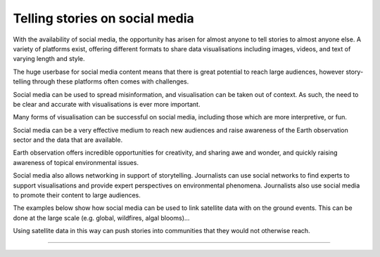 .. _social-media:

Telling stories on social media 
-------------------------------

With the availability of social media, the opportunity has arisen for almost anyone to tell stories to almost anyone else. A variety of platforms exist, offering different formats to share data visualisations including images, videos, and text of varying length and style. 

The huge userbase for social media content means that there is great potential to reach large audiences, however story-telling through these platforms often comes with challenges. 

Social media can be used to spread misinformation, and visualisation can be taken out of context. As such, the need to be clear and accurate with visualisations is ever more important. 

Many forms of visualisation can be successful on social media, including those which are more interpretive, or fun. 

Social media can be a very effective medium to reach new audiences and raise awareness of the Earth observation sector and the data that are available. 

Earth observation offers incredible opportunities for creativity, and sharing awe and wonder, and quickly raising awareness of topical environmental issues. 

Social media also allows networking in support of storytelling. Journalists can use social networks to find experts to support visualisations and provide expert perspectives on environmental phenomena. Journalists also use social media to promote their content to large audiences.

The examples below show how social media can be used to link satellite data with on the ground events. This can be done at the large scale (e.g. global, wildfires, algal blooms)...

.. raw:: html

    <embed>
    <blockquote class="twitter-tweet"><p lang="en" dir="ltr">A solar <a href="https://twitter.com/hashtag/Eclipse?src=hash&amp;ref_src=twsrc%5Etfw">#Eclipse</a> happened earlier today, visible from Africa, the Arabian Peninsula and much of Asia.<br><br>Here&#39;s how it looked from <a href="https://twitter.com/eumetsat?ref_src=twsrc%5Etfw">@eumetsat</a>&#39;s <a href="https://twitter.com/hashtag/Meteosat?src=hash&amp;ref_src=twsrc%5Etfw">#Meteosat</a> <a href="https://t.co/o7uiVJ8NaB">pic.twitter.com/o7uiVJ8NaB</a></p>&mdash; Simon Proud (@simon_sat) <a href="https://twitter.com/simon_sat/status/1274614370530742272?ref_src=twsrc%5Etfw">June 21, 2020</a></blockquote> <script async src="https://platform.twitter.com/widgets.js" charset="utf-8"></script>
    </embed>

.. raw:: html

    <embed>
    <blockquote class="twitter-tweet"><p lang="en" dir="ltr">Nothing better than a <a href="https://twitter.com/hashtag/Sentinel3?src=hash&amp;ref_src=twsrc%5Etfw">#Sentinel3</a>-enabled view to enjoy the raw beauty of the <a href="https://twitter.com/hashtag/SaharaDesert?src=hash&amp;ref_src=twsrc%5Etfw">#SaharaDesert</a> 🛰️<br><br>This legendary desert has a variable climate 🏜️<br><br>Explore the possibilities offered by our data viewer to analyze Saharan climate patterns 👇<a href="https://t.co/6PZbrcR8GS">https://t.co/6PZbrcR8GS</a> <a href="https://t.co/y09SsvJL80">pic.twitter.com/y09SsvJL80</a></p>&mdash; WEkEO_dias (@WEkEO_dias) <a href="https://twitter.com/WEkEO_dias/status/1693547184182956242?ref_src=twsrc%5Etfw">August 21,        2023</a></blockquote> <script async src="https://platform.twitter.com/widgets.js" charset="utf-8"></script>
    </embed>

.. raw:: html

    <embed>
    <blockquote class="twitter-tweet"><p lang="en" dir="ltr"><a href="https://twitter.com/hashtag/ImageOfTheDay?src=hash&amp;ref_src=twsrc%5Etfw">#ImageOfTheDay</a><br><br>Major <a href="https://twitter.com/hashtag/wildfires?src=hash&amp;ref_src=twsrc%5Etfw">#wildfires</a> 🔥 have broken out in <a href="https://twitter.com/hashtag/Greece?src=hash&amp;ref_src=twsrc%5Etfw">#Greece</a> 🇬🇷 over the last few hours<br><br>➡️In East Macedonia (+8,500 hectares have burned)<br>➡️On Evia, where 3 villages have been evacuated<br>➡️In Boeotia (visible in this <a href="https://twitter.com/hashtag/Sentinel2?src=hash&amp;ref_src=twsrc%5Etfw">#Sentinel2</a> 🇪🇺🛰️ image of 21/08), which resulted in a casualty <a href="https://t.co/LhJjh4lGNm">pic.twitter.com/LhJjh4lGNm</a></p>&mdash; Copernicus EU (@CopernicusEU) <a href="https://twitter.com/CopernicusEU/status/1693875046769373628?ref_src=twsrc%5Etfw">August 22, 2023</a></blockquote> <script async src="https://platform.twitter.com/widgets.js" charset="utf-8"></script>

.. raw:: html

    <embed>
      <blockquote class="twitter-tweet"><p lang="en" dir="ltr">🟠 German TV Station <a href="https://twitter.com/ZDF?ref_src=twsrc%5Etfw">@ZDF</a> using some <a href="https://twitter.com/CopernicusEU?ref_src=twsrc%5Etfw">@CopernicusEU</a> <a href="https://twitter.com/hashtag/Sentinel?src=hash&amp;ref_src=twsrc%5Etfw">#Sentinel</a>-2🛰 <a href="https://twitter.com/hashtag/wildfire?src=hash&amp;ref_src=twsrc%5Etfw">#wildfire</a>🔥 satellite images processed by me in the <a href="https://twitter.com/sentinel_hub?ref_src=twsrc%5Etfw">@sentinel_hub</a> EO Browser in their &quot;Terra X&quot; documentary about fires. <a href="https://twitter.com/hashtag/RemoteSensing?src=hash&amp;ref_src=twsrc%5Etfw">#RemoteSensing</a> <a href="https://twitter.com/hashtag/OpenData?src=hash&amp;ref_src=twsrc%5Etfw">#OpenData</a> <a href="https://twitter.com/hashtag/scicomm?src=hash&amp;ref_src=twsrc%5Etfw">#scicomm</a> European🇪🇺 tax money at work! <a href="https://t.co/EkWDVNw390">pic.twitter.com/EkWDVNw390</a></p>&mdash; Pierre Markuse (@Pierre_Markuse) <a href="https://twitter.com/Pierre_Markuse/status/1495408098743308291?ref_src=twsrc%5Etfw">February 20, 2022</a></blockquote> <script async src="https://platform.twitter.com/widgets.js" charset="utf-8"></script>
    </embed>

.. raw:: html

    <embed>
      <blockquote class="twitter-tweet"><p lang="en" dir="ltr">More on the turquoise algal bloom in the Clyde: my <a href="https://twitter.com/NEODAAS?ref_src=twsrc%5Etfw">@NEODAAS</a> colleagues produced this spectacular 10m resolution image from <a href="https://twitter.com/hashtag/Sentinel2?src=hash&amp;ref_src=twsrc%5Etfw">#Sentinel2</a>, 21 Jun 2021, true colour. Non-toxic chalky coccoliths from an usually-sited Ehux bloom (but can&#39;t say what else may be there!) <a href="https://t.co/ne3VqNjxbm">pic.twitter.com/ne3VqNjxbm</a></p>&mdash; Peter Miller (@PeterIMiller) <a href="https://twitter.com/PeterIMiller/status/1407715869573197829?ref_src=twsrc%5Etfw">June 23, 2021</a></blockquote> <script async src="https://platform.twitter.com/widgets.js" charset="utf-8"></script>
    </embed>

.. raw:: html

    <embed>
      <blockquote class="twitter-tweet"><p lang="en" dir="ltr">The <a href="https://twitter.com/hashtag/BlueBay?src=hash&amp;ref_src=twsrc%5Etfw">#BlueBay</a> <a href="https://twitter.com/hashtag/oilspill?src=hash&amp;ref_src=twsrc%5Etfw">#oilspill</a> in <a href="https://twitter.com/hashtag/Mauritius?src=hash&amp;ref_src=twsrc%5Etfw">#Mauritius</a> as captured by <a href="https://twitter.com/CopernicusEU?ref_src=twsrc%5Etfw">@CopernicusEU</a> <a href="https://twitter.com/hashtag/Sentinel2?src=hash&amp;ref_src=twsrc%5Etfw">#Sentinel2</a> over the last few weeks. First image (17/07/2020) shows the natural environment, then the grounded ship, and the spill (01/08 and 06/08/2020). Images through <a href="https://twitter.com/sentinel_hub?ref_src=twsrc%5Etfw">@sentinel_hub</a> <a href="https://t.co/Ts53XW5PRD">pic.twitter.com/Ts53XW5PRD</a></p>&mdash; 🛰🌍🌊Dr Hayley Evers-King 🇪🇺🇬🇧🇿🇦🇩🇪 (@HayleyEversKing) <a href="https://twitter.com/HayleyEversKing/status/1292724470977826816?ref_src=twsrc%5Etfw">August 10, 2020</a></blockquote> <script async src="https://platform.twitter.com/widgets.js" charset="utf-8"></script>
    </embed>

 ...to the very small (e.g. dust on a car).    

.. raw:: html

    <embed>
      <blockquote class="twitter-tweet"><p lang="en" dir="ltr">As both a <a href="https://twitter.com/MotoGP?ref_src=twsrc%5Etfw">@MotoGP</a> fan and satellite nerd, I took a look at data from <a href="https://twitter.com/eumetsat?ref_src=twsrc%5Etfw">@eumetsat</a> <a href="https://twitter.com/hashtag/meteosat?src=hash&amp;ref_src=twsrc%5Etfw">#meteosat</a> for Nov 6th. The &#39;puffs&#39; of pink moving from N. Africa to Valencia are probably dust, dark red is thick high cloud (probably rain). <a href="https://twitter.com/hashtag/ValenciaGP?src=hash&amp;ref_src=twsrc%5Etfw">#ValenciaGP</a> <a href="https://t.co/8AwrMvvzO2">https://t.co/8AwrMvvzO2</a> <a href="https://t.co/Urffzmz1zu">pic.twitter.com/Urffzmz1zu</a></p>&mdash; Ben Loveday (@brloveday) <a href="https://twitter.com/brloveday/status/1324996921136705536?ref_src=twsrc%5Etfw">November 7, 2020</a></blockquote> <script async src="https://platform.twitter.com/widgets.js" charset="utf-8"></script>
    </embed>

 Earth observation can also be linked to every day items, especially if they have a spatial element (e.g. a Lego map)...

.. raw:: html

    <embed>
      <blockquote class="twitter-tweet"><p lang="en" dir="ltr">Last week <a href="https://twitter.com/brloveday?ref_src=twsrc%5Etfw">@brloveday</a>&amp;I got our <a href="https://twitter.com/LEGO_Group?ref_src=twsrc%5Etfw">@LEGO_Group</a> Lego world map kit! And in honour of <a href="https://twitter.com/hashtag/WorldOceanDay?src=hash&amp;ref_src=twsrc%5Etfw">#WorldOceanDay</a> I&#39;m super excited to share the custom satellite data map we have created with it!... <a href="https://twitter.com/hashtag/OceanColour?src=hash&amp;ref_src=twsrc%5Etfw">#OceanColour</a> <a href="https://twitter.com/hashtag/LEGO?src=hash&amp;ref_src=twsrc%5Etfw">#LEGO</a> <a href="https://twitter.com/hashtag/LEGOWorldMap?src=hash&amp;ref_src=twsrc%5Etfw">#LEGOWorldMap</a> <a href="https://twitter.com/hashtag/EarthObservation?src=hash&amp;ref_src=twsrc%5Etfw">#EarthObservation</a> <a href="https://twitter.com/hashtag/WorldOceansDay?src=hash&amp;ref_src=twsrc%5Etfw">#WorldOceansDay</a> <a href="https://t.co/QEbEvwjb9f">https://t.co/QEbEvwjb9f</a> <a href="https://t.co/7rCktAG1vr">pic.twitter.com/7rCktAG1vr</a></p>&mdash; 🛰🌍🌊Dr Hayley Evers-King 🇪🇺🇬🇧🇿🇦🇩🇪 (@HayleyEversKing) <a href="https://twitter.com/HayleyEversKing/status/1402211999182987264?ref_src=twsrc%5Etfw">June 8, 2021</a></blockquote> <script async src="https://platform.twitter.com/widgets.js" charset="utf-8"></script>
    </embed>


 ...or specific events (e.g. a halloween "pumpkin").

.. raw:: html

    <embed>
      <blockquote class="twitter-tweet"><p lang="en" dir="ltr"><a href="https://twitter.com/hashtag/Arctic?src=hash&amp;ref_src=twsrc%5Etfw">#Arctic</a> <a href="https://twitter.com/hashtag/seaice?src=hash&amp;ref_src=twsrc%5Etfw">#seaice</a> pumpkin - 2021 edition.<br><br>Satellites have measured the decline of <a href="https://twitter.com/hashtag/Arctic?src=hash&amp;ref_src=twsrc%5Etfw">#Arctic</a> sea ice extent in more than 40 years. <a href="https://twitter.com/hashtag/halloween2021?src=hash&amp;ref_src=twsrc%5Etfw">#halloween2021</a> <a href="https://twitter.com/hashtag/COP26?src=hash&amp;ref_src=twsrc%5Etfw">#COP26</a><a href="https://twitter.com/hashtag/ClimateEmergency?src=hash&amp;ref_src=twsrc%5Etfw">#ClimateEmergency</a> <a href="https://twitter.com/hashtag/ClimateAction?src=hash&amp;ref_src=twsrc%5Etfw">#ClimateAction</a> <a href="https://t.co/6citZpTgWu">pic.twitter.com/6citZpTgWu</a></p>&mdash; Thomas Lavergne (@lavergnetho) <a href="https://twitter.com/lavergnetho/status/1454803646462443522?ref_src=twsrc%5Etfw">October 31, 2021</a></blockquote> <script async src="https://platform.twitter.com/widgets.js" charset="utf-8"></script> 
    </embed>

Using satellite data in this way can push stories into communities that they would not otherwise reach.

------------

.. image:: ../../img/footer.png
   :width: 40%
   :alt: Copernicus implementation logo
   :align: right